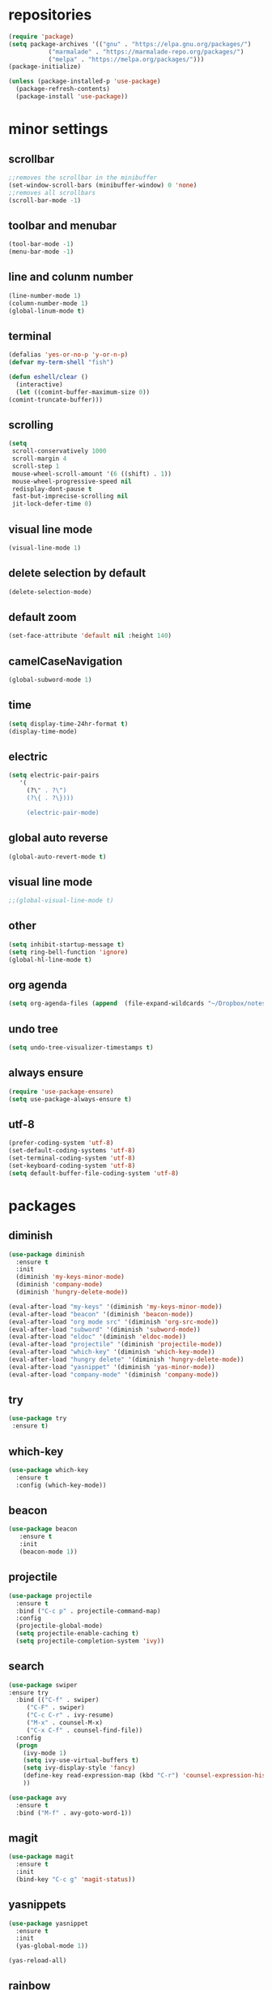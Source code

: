 * repositories
#+BEGIN_SRC emacs-lisp
  (require 'package)
  (setq package-archives '(("gnu" . "https://elpa.gnu.org/packages/")
			 ("marmalade" . "https://marmalade-repo.org/packages/")
			 ("melpa" . "https://melpa.org/packages/")))
  (package-initialize)

  (unless (package-installed-p 'use-package)
    (package-refresh-contents)
    (package-install 'use-package))
#+END_SRC
* minor settings
** scrollbar
   #+BEGIN_SRC emacs-lisp
   ;;removes the scrollbar in the minibuffer
   (set-window-scroll-bars (minibuffer-window) 0 'none)
   ;;removes all scrollbars
   (scroll-bar-mode -1)
   #+END_SRC
** toolbar and menubar
   #+BEGIN_SRC emacs-lisp
   (tool-bar-mode -1)
   (menu-bar-mode -1)
   #+END_SRC
** line and colunm number
   #+BEGIN_SRC emacs-lisp
   (line-number-mode 1)
   (column-number-mode 1)
   (global-linum-mode t)
   #+END_SRC
** terminal
   #+BEGIN_SRC emacs-lisp
     (defalias 'yes-or-no-p 'y-or-n-p)
     (defvar my-term-shell "fish")

     (defun eshell/clear ()
       (interactive)
       (let ((comint-buffer-maximum-size 0))
	 (comint-truncate-buffer)))
    #+END_SRC
** scrolling
   #+BEGIN_SRC emacs-lisp
     (setq
      scroll-conservatively 1000                     
      scroll-margin 4                                
      scroll-step 1                                  
      mouse-wheel-scroll-amount '(6 ((shift) . 1))   
      mouse-wheel-progressive-speed nil
      redisplay-dont-pause t
      fast-but-imprecise-scrolling nil
      jit-lock-defer-time 0)
   #+END_SRC
** visual line mode
#+BEGIN_SRC emacs-lisp
(visual-line-mode 1)
#+END_SRC
** delete selection by default
   #+BEGIN_SRC emacs-lisp
   (delete-selection-mode)
  #+END_SRC
** default zoom 
   #+BEGIN_SRC emacs-lisp
   (set-face-attribute 'default nil :height 140)
   #+END_SRC
** camelCaseNavigation
   #+BEGIN_SRC emacs-lisp
   (global-subword-mode 1)
   #+END_SRC
** time
  #+BEGIN_SRC emacs-lisp
    (setq display-time-24hr-format t)
    (display-time-mode)
  #+END_SRC
** electric
  #+BEGIN_SRC emacs-lisp
   (setq electric-pair-pairs
  	  '(
  	    (?\" . ?\")
  	    (?\{ . ?\})))

	    (electric-pair-mode)			   
  #+END_SRC
** global auto reverse
    #+BEGIN_SRC emacs-lisp
    (global-auto-revert-mode t)
    #+END_SRC
** visual line mode
#+BEGIN_SRC emacs-lisp
;;(global-visual-line-mode t)
#+END_SRC
** other
   #+BEGIN_SRC emacs-lisp
   (setq inhibit-startup-message t)
   (setq ring-bell-function 'ignore)
   (global-hl-line-mode t)
   #+END_SRC 
** org agenda
#+BEGIN_SRC emacs-lisp
(setq org-agenda-files (append  (file-expand-wildcards "~/Dropbox/notes/*.org")))
#+END_SRC
** undo tree
#+BEGIN_SRC emacs-lisp
(setq undo-tree-visualizer-timestamps t)
#+END_SRC
** always ensure
#+BEGIN_SRC emacs-lisp
(require 'use-package-ensure)
(setq use-package-always-ensure t)
#+END_SRC
** utf-8
#+BEGIN_SRC emacs-lisp
(prefer-coding-system 'utf-8)
(set-default-coding-systems 'utf-8)
(set-terminal-coding-system 'utf-8)
(set-keyboard-coding-system 'utf-8)
(setq default-buffer-file-coding-system 'utf-8)
#+END_SRC
* packages
** diminish
  #+BEGIN_SRC emacs-lisp
   (use-package diminish
     :ensure t
     :init
     (diminish 'my-keys-minor-mode)
     (diminish 'company-mode)
     (diminish 'hungry-delete-mode))

   (eval-after-load "my-keys" '(diminish 'my-keys-minor-mode))
   (eval-after-load "beacon" '(diminish 'beacon-mode))
   (eval-after-load "org mode src" '(diminish 'org-src-mode))
   (eval-after-load "subword" '(diminish 'subword-mode))
   (eval-after-load "eldoc" '(diminish 'eldoc-mode))
   (eval-after-load "projectile" '(diminish 'projectile-mode))
   (eval-after-load "which-key" '(diminish 'which-key-mode))
   (eval-after-load "hungry delete" '(diminish 'hungry-delete-mode))
   (eval-after-load "yasnippet" '(diminish 'yas-minor-mode))
   (eval-after-load "company-mode" '(diminish 'company-mode))
  #+END_SRC
** try
  #+BEGIN_SRC emacs-lisp
  (use-package try
   :ensure t)
  #+END_SRC
** which-key
#+BEGIN_SRC emacs-lisp
  (use-package which-key
    :ensure t
    :config (which-key-mode))
#+END_SRC
** beacon
  #+BEGIN_SRC emacs-lisp
  (use-package beacon
     :ensure t
     :init
     (beacon-mode 1))
  #+END_SRC
** projectile
  #+BEGIN_SRC emacs-lisp
    (use-package projectile
      :ensure t
      :bind ("C-c p" . projectile-command-map)
      :config
      (projectile-global-mode)
      (setq projectile-enable-caching t)
      (setq projectile-completion-system 'ivy))      

  #+END_SRC
** search
#+BEGIN_SRC emacs-lisp
  (use-package swiper
  :ensure try
    :bind (("C-f" . swiper)
	   ("C-F" . swiper)
	   ("C-c C-r" . ivy-resume)
	   ("M-x" . counsel-M-x)
	   ("C-x C-f" . counsel-find-file))
    :config
    (progn
      (ivy-mode 1)
      (setq ivy-use-virtual-buffers t)
      (setq ivy-display-style 'fancy)
      (define-key read-expression-map (kbd "C-r") 'counsel-expression-history)
      ))

  (use-package avy
    :ensure t
    :bind ("M-f" . avy-goto-word-1))
#+END_SRC
** magit
  #+BEGIN_SRC emacs-lisp
   (use-package magit
     :ensure t
     :init
     (bind-key "C-c g" 'magit-status))
  #+END_SRC
** yasnippets
  #+BEGIN_SRC emacs-lisp
   (use-package yasnippet
     :ensure t
     :init
     (yas-global-mode 1))
     
   (yas-reload-all)
  #+END_SRC
** rainbow
  #+BEGIN_SRC emacs-lisp
  (use-package rainbow-delimiters
   :ensure t
   :config 
   (add-hook 'prog-mode-hook 'rainbow-delimiters-mode))
  #+END_SRC
** hungry delete
  #+BEGIN_SRC emacs-lisp
   (use-package hungry-delete
     :ensure t
     :config
     (global-hungry-delete-mode))
  #+END_SRC
** flycheck
  #+BEGIN_SRC emacs-lisp
    (use-package flycheck
      :ensure t
      :init 
      (add-hook 'c++-mode-hook #'flycheck-mode))

    (use-package flycheck-clang-tidy
      :after flycheck
      :init
      (setq flycheck-clang-tidy-executable "/usr/local/bin/clang-tidy")
      :hook
      (flycheck-mode . flycheck-clang-tidy-setup))
  #+END_SRC
** dashboard
  #+BEGIN_SRC emacs-lisp
    (use-package dashboard
      :ensure t)

    (use-package dashboard
      :config
      (setq dashboard-items '((projects . 5)
			       (recents . 5)))
      (setq dashboard-startup-banner 1)
      (dashboard-setup-startup-hook))
  #+END_SRC

** expand region
    #+BEGIN_SRC emacs-lisp
      (use-package expand-region
	:ensure t)
    #+END_SRC
** switch window
    #+BEGIN_SRC emacs-lisp
      (use-package switch-window
	:ensure t
	:config
	(setq switch-window-input-style 'minibuffer)
	(setq switch-window-increase 4)
	(setq switch-window-threshold 2)
	(setq switch-window-shortcut-style 'qwerty)
	(setq switch-window-qwerty-shortcut
	      '("a", "o", "e", "u", "i", "d", "h", "t", "n", "s"))
	:bind
	([remap other-window] . switch-window))
    #+END_SRC
** spaceline
    #+BEGIN_SRC emacs-lisp
      (use-package spaceline
	:ensure t
	:init
	(setq powerline-default-separator 'slant)
	:config
	(spaceline-emacs-theme)
	(spaceline-toggle-minor-modes-off)
	(spaceline-toggle-buffer-size-off)
	(spaceline-toggle-evil-state-on))
    #+END_SRC
** lua
#+BEGIN_SRC emacs-lisp
  (use-package lua-mode
    :ensure t)

  (add-to-list 'auto-mode-alist '("\\.lua$" . lua-mode))
  (add-to-list 'interpreter-mode-alist '("lua" . lua-mode))
#+END_SRC
** typing
#+BEGIN_SRC emacs-lisp
  (use-package speed-type
    :ensure t)

#+END_SRC
** auto-update
#+BEGIN_SRC emacs-lisp
  (use-package auto-package-update
    :ensure t
    :config
    (setq auto-package-update-delete-old-versions t)
    (setq auto-package-update-hide-results t)
    (auto-package-update-maybe))
#+END_SRC
** Treemacs
#+begin_src emacs-lisp
  (use-package treemacs
    :ensure t
    :defer t
    :init
    (with-eval-after-load 'winum
      (define-key winum-keymap (kbd "M-0") #'treemacs-select-window))
    :config
    (progn
      (setq treemacs-collapse-dirs                 (if treemacs-python-executable 3 0)
	    treemacs-deferred-git-apply-delay      0.5
	    treemacs-directory-name-transformer    #'identity
	    treemacs-display-in-side-window        t
	    treemacs-eldoc-display                 t
	    treemacs-file-event-delay              5000
	    treemacs-file-extension-regex          treemacs-last-period-regex-value
	    treemacs-file-follow-delay             0.2
	    treemacs-file-name-transformer         #'identity
	    treemacs-follow-after-init             t
	    treemacs-git-command-pipe              ""
	    treemacs-goto-tag-strategy             'refetch-index
	    treemacs-indentation                   2
	    treemacs-indentation-string            " "
	    treemacs-is-never-other-window         nil
	    treemacs-max-git-entries               5000
	    treemacs-missing-project-action        'ask
	    treemacs-move-forward-on-expand        nil
	    treemacs-no-png-images                 nil
	    treemacs-no-delete-other-windows       t
	    treemacs-project-follow-cleanup        nil
	    treemacs-persist-file                  (expand-file-name ".cache/treemacs-persist" user-emacs-directory)
	    treemacs-position                      'left
	    treemacs-read-string-input             'from-child-frame
	    treemacs-recenter-distance             0.1
	    treemacs-recenter-after-file-follow    nil
	    treemacs-recenter-after-tag-follow     nil
	    treemacs-recenter-after-project-jump   'always
	    treemacs-recenter-after-project-expand 'on-distance
	    treemacs-show-cursor                   nil
	    treemacs-show-hidden-files             t
	    treemacs-silent-filewatch              nil
	    treemacs-silent-refresh                nil
	    treemacs-sorting                       'alphabetic-asc
	    treemacs-space-between-root-nodes      t
	    treemacs-tag-follow-cleanup            t
	    treemacs-tag-follow-delay              1.5
	    treemacs-user-mode-line-format         nil
	    treemacs-user-header-line-format       nil
	    treemacs-width                         35
	    treemacs-workspace-switch-cleanup      nil)

      ;; The default width and height of the icons is 22 pixels. If you are
      ;; using a Hi-DPI display, uncomment this to double the icon size.
      ;;(treemacs-resize-icons 44)

      (treemacs-follow-mode t)
      (treemacs-filewatch-mode t)
      (treemacs-fringe-indicator-mode 'always)
      (pcase (cons (not (null (executable-find "git")))
		   (not (null treemacs-python-executable)))
	(`(t . t)
	 (treemacs-git-mode 'deferred))
	(`(t . _)
	 (treemacs-git-mode 'simple))))
    :bind
    (:map global-map
	  ("M-0"       . treemacs-select-window)
	  ("C-x t 1"   . treemacs-delete-other-windows)
	  ("C-x t t"   . treemacs)
	  ("C-x t B"   . treemacs-bookmark)
	  ("C-x t C-t" . treemacs-find-file)
	  ("C-x t M-t" . treemacs-find-tag)))

  (use-package treemacs-projectile
    :after treemacs projectile
    :ensure t)
#+end_src
* theme
#+BEGIN_SRC emacs-lisp
  (use-package doom-themes
    :ensure t
    :config (load-theme 'doom-dracula t))
#+END_SRC

* ido counsel ivy

#+BEGIN_SRC emacs-lisp
  (setq indo-enable-flex-matching t)
  (setq ido-everywhere t)
  (ido-mode 1)

  (defalias 'list-buffers 'ibuffer)
  (use-package counsel  
    :ensure t)

  (use-package ivy
    :ensure t
    :diminish (ivy-mode)
    :bind (("C-x b" . ivy-switch-buffer))
    :config
    (ivy-mode 1)
    (setq ivy-use-virtual-buffers t)
    (setq ivy-display-style 'fancy))
#+END_SRC
* org-mode
** babel
   #+BEGIN_SRC emacs-lisp
  (org-babel-do-load-languages
   'org-babel-load-languages
   '((C . t)
     (python . t)
     (lua . t)
  ))
   #+END_SRC
** org bullets
   #+BEGIN_SRC emacs-lisp
  (use-package org-bullets
    :ensure t
    :init
    (add-hook 'org-mode-hook (lambda ()
			       (org-bullets-mode 1))))

  (setq org-hide-emphasis-markers t)
 (font-lock-add-keywords 'org-mode
			  '(("^ +\\([-*]\\) "
			     (0 (prog1 () (compose-region (match-beginning 1) (match-end 1) "•"))))))
   #+END_SRC
** timestamp export
   #+BEGIN_SRC emacs-lisp
  (setq org-time-stamp-custom-formats
	'("<%d/%m/%y>" . "<%d/%m/%y %H:%M:%S>"))



  (defun org-export-filter-timestamp-remove-brackets (timestamp backend info)
    (cond
     ((org-export-derived-backend-p backend 'latex)
      (replace-regexp-in-string "[<>]\\|[][]" "" timestamp))
     ((org-export-derived-backend-p backend 'html)
      (replace-regexp-in-string "&[lg]t;\\|[][]" "" timestamp))))

  (eval-after-load 'ox '(add-to-list
			 'org-export-filter-timestamp-functions
			 'org-export-filter-timestamp-remove-brackets))

  (setq-default org-display-custom-times t)
   #+END_SRC
** latex export
   #+BEGIN_SRC emacs-lisp
     (require 'org)
     (require 'ox-latex)
     (setq org-format-latex-options (plist-put org-format-latex-options :scale 2.0))
(let ((dvipng--plist (alist-get 'dvipng org-preview-latex-process-alist)))
  (plist-put dvipng--plist :use-xcolor t)
  (plist-put dvipng--plist :image-converter '("dvipng -D %D -T tight -o %O %f")))
     (add-to-list 'org-latex-packages-alist '("" "minted"))
     (setq org-latex-listings 'minted) 
     (setq org-src-fontify-natively t)
     (add-to-list 'org-latex-packages-alist '("" "listingsutf8"))
     (setq org-latex-pdf-process
	   '("pdflatex -shell-escape -interaction nonstopmode -output-directory %o %f"
	     "pdflatex -shell-escape -interaction nonstopmode -output-directory %o %f"
	     "pdflatex -shell-escape -interaction nonstopmode -output-directory %o %f"))
   #+END_SRC

** reveal js
   #+BEGIN_SRC emacs-lisp
     (setq org-reveal-root (expand-file-name "~/.emacs.d/reveal.js/"))

     (use-package ox-reveal
       :ensure t)

     (use-package htmlize
       :ensure t
       :config
       (setq org-html-htmlize-output-type 'css)
       (setq org-html-htmlize-font-prefix "org-"))

     (setq org-reveal-mathjax t)

     (setq org-src-window-setup 'current-window)
   #+END_SRC

** prevent edits
   #+BEGIN_SRC emacs-lisp
     (setq-default org-catch-invisible-edits 'show-and-error)
   #+END_SRC
* functions
** kill a whole word
   #+BEGIN_SRC emacs-lisp
    (defun kill-whole-word()
      (interactive)
      (backward-word)
      (kill-word 1))
    (global-set-key (kbd "C-c w w") 'kill-whole-word)
   #+END_SRC
** reload
   #+BEGIN_SRC emacs-lisp
    ;;f has to be lowercase btw
      (defun config-reload()
	(interactive)
	(org-babel-load-file (expand-file-name "~/.emacs.d/settings.org")))
      (global-set-key (kbd "<f5>") 'config-reload)
   #+END_SRC
** window
*** split horizontally 
    #+BEGIN_SRC emacs-lisp
	(defun split-and-follow-horizontally ()
	  (interactive)
	  (split-window-below)
	  (balance-windows)
	  (other-window 1))
	
    #+END_SRC
*** split vertically
    #+BEGIN_SRC emacs-lisp
	(defun split-and-follow-vertically ()
	    (interactive)
	    (split-window-right)
	    (balance-windows)
	    (other-window 1))
	    ;;two versions so it works anyway if I press 3 too fast
	(global-set-key (kbd "C-c 3") 'split-and-follow-vertically)
	(global-set-key (kbd "C-c C-3") 'split-and-follow-vertically)
    #+END_SRC
** duplicate line
   #+BEGIN_SRC emacs-lisp
 (defun duplicate-line ()
   (interactive)
   (let ((col (current-column)))
     (move-beginning-of-line 1)
     (kill-line)
     (yank)
     (newline)
     (yank)
     (move-to-column col)))

 (global-set-key (kbd "C-c h") 'duplicate-line)

   #+END_SRC
** move line
   #+BEGIN_SRC emacs-lisp
  (defun move-text-internal (arg)
     (cond
      ((and mark-active transient-mark-mode)
       (if (> (point) (mark))
	      (exchange-point-and-mark))
       (let ((column (current-column))
		(text (delete-and-extract-region (point) (mark))))
	 (forward-line arg)
	 (move-to-column column t)
	 (set-mark (point))
	 (insert text)
	 (exchange-point-and-mark)
	 (setq deactivate-mark nil)))
      (t
       (beginning-of-line)
       (when (or (> arg 0) (not (bobp)))
	 (forward-line)
	 (when (or (< arg 0) (not (eobp)))
	      (transpose-lines arg))
	 (forward-line -1)))))

  (defun move-text-down (arg)
     "Move region (transient-mark-mode active) or current line
    arg lines down."
     (interactive "*p")
     (move-text-internal arg))

  (defun move-text-up (arg)
     "Move region (transient-mark-mode active) or current line
    arg lines up."
     (interactive "*p")
     (move-text-internal (- arg)))

  (defun move-text-internal (arg)
     (cond
      ((and mark-active transient-mark-mode)
       (if (> (point) (mark))
	      (exchange-point-and-mark))
       (let ((column (current-column))
		(text (delete-and-extract-region (point) (mark))))
	 (forward-line arg)
	 (move-to-column column t)
	 (set-mark (point))
	 (insert text)
	 (exchange-point-and-mark)
	 (setq deactivate-mark nil)))
      (t
       (beginning-of-line)
       (when (or (> arg 0) (not (bobp)))
	 (forward-line)
	 (when (or (< arg 0) (not (eobp)))
	      (transpose-lines arg))
	 (forward-line -1)))))

  (defun move-text-down (arg)
     "Move region (transient-mark-mode active) or current line
    arg lines down."
     (interactive "*p")
     (move-text-internal arg))

  (defun move-text-up (arg)
     "Move region (transient-mark-mode active) or current line
    arg lines up."
     (interactive "*p")
     (move-text-internal (- arg)))

  (global-set-key (kbd "C-c c") 'move-text-up)
  (global-set-key (kbd "C-c t") 'move-text-down)
   #+END_SRC
** narrowing
   #+BEGIN_SRC emacs-lisp
(defvar-local narrow-reindent--point-min 0)
(defvar-local narrow-reindent--point-max 0)
(defvar-local narrow-reindent--indent-amount 0)

(define-minor-mode narrow-reindent-mode
  "Toggle Narrow-Reindent mode.
When Narrow-Reindent mode is active, after narrowing the buffer
is re-indented. After widening, this narrowed region is
re-indented again. This mode uses the `indent-region' to perform
indentation."
  :lighter " NaRe"
  :group 'narrow-reindent
  :init-value nil
  ;; Advice is inherently global. Did not know that during first writing. There
  ;; are no narrow hooks. Not super sure about this method now. Regardless, it
  ;; works.
  (advice-add #'narrow-to-defun :after #'narrow-reindent--after-narrow)
  (advice-add #'narrow-to-page :after #'narrow-reindent--after-narrow)
  (advice-add #'narrow-to-region :after #'narrow-reindent--after-narrow)
  (advice-add #'widen :before #'narrow-reindent--before-widen))

(defmacro without-undo (&rest forms)
  "Executes FORMS with a temporary buffer-undo-list that is discarded afterwards.
Taken from http://www.emacswiki.org/emacs/UndoCommands with some
modifications."
`(let* ((buffer-undo-list)
          (modified (buffer-modified-p))
          (inhibit-read-only t))
   (unwind-protect
       (progn ,@forms)
     (set-buffer-modified-p modified)) ()))

(defun narrow-reindent--after-narrow (&rest _r)
  "Indent narrowed buffer. This function is used as advice for
`narrow-to-defun' and friends."
  (when narrow-reindent-mode
    (let ((beg (point-min))
          (end (point-max)))
      (setq narrow-reindent--point-min beg)
      (setq narrow-reindent--point-max end)
      (setq narrow-reindent--indent-amount (indent-rigidly--current-indentation beg end))
      (without-undo
       (indent-rigidly beg end (- narrow-reindent--indent-amount))))))

(defun narrow-reindent--before-widen (&rest _r)
  "Indent the region that the buffer was narrowed to. This
function is used as advice for `widen'."
  (when narrow-reindent-mode
    (without-undo
     (indent-rigidly narrow-reindent--point-min narrow-reindent--point-max narrow-reindent--indent-amount))))

(provide 'narrow-reindent)
   #+END_SRC
* Cmake
#+BEGIN_SRC emacs-lisp
  (use-package cmake-mode
    :mode ("CMakeLists\\.txt\\'" "\\.cmake\\'"))

  (use-package cmake-font-lock
    :after (cmake-mode)
    :hook (cmake-mode . cmake-font-lock-activate))
#+END_SRC
* languages
** C++
  #+BEGIN_SRC emacs-lisp
    (use-package clang-format
      :ensure t
      :commands clang-format clang-format-buffer clang-format-region)

    (fset 'c++-indent-region 'clang-format-region)

    (use-package modern-cpp-font-lock
      :ensure t
      :hook (c++-mode . modern-c++-font-lock-mode))

    (defun clang-format-save-hook-for-this-buffer ()
      "Create a buffer local save hook."
      (add-hook 'before-save-hook
	(lambda ()
	  (progn
	    (when (locate-dominating-file "." ".clang-format")
	      (clang-format-buffer))
	    ;; Continue to save.
	    nil))
	nil
	;; Buffer local hook.
	t))

    (add-hook 'c-mode-hook (lambda () (clang-format-save-hook-for-this-buffer))
	      (add-hook 'c++-mode-hook (lambda () (clang-format-save-hook-for-this-buffer))))
  #+END_SRC
** lua
#+BEGIN_SRC emacs-lisp
    (add-hook 'lua-mode-hook 
	      (lambda () (unless (fboundp 'lua-calculate-indentation-right-shift-next)
			   (load-file (locate-file "my-lua.el" load-path)))))
#+END_SRC
** company
   #+BEGIN_SRC emacs-lisp
     (use-package company
       :diminish ""
       :ensure t
       :config
       (setq company-transformers nil)
       (setq company-lsp-cache-candidates nil)
       (setq company-lsp-async t)
       (setq company-lsp-enable-snippet t)
       (setq company-lsp-enable-recompletion t)
       (setq company-dabbrev-downcase 0)
       (setq company-idle-delay 0)
       (setq company-minimum-prefix-length 1)
       (global-company-mode t))

     (setq company-backends
	   '((company-files          ; files & directory
	      company-keywords       ; keywords
	      company-capf
	      company-yasnippet)
	     (company-abbrev company-dabbrev)))

     (with-eval-after-load 'company
       (define-key company-active-map (kbd "M-n") nil)
       (define-key company-active-map (kbd "M-p") nil)
       (define-key company-active-map (kbd "H-i") 'company-select-previous)
       (define-key company-active-map (kbd "C-k") 'company-select-next))

   #+END_SRC
** lsp
   #+BEGIN_SRC emacs-lisp
     (use-package lsp-mode
       :ensure t
       :init
       (setq lsp-prefer-capf t)
       (setq lsp-idle-delay 0.500)
       (setq lsp-auto-guess-root nil)
       :commands lsp
       :hook (prog-mode . lsp)
       :config 
       (setq lsp-disabled-clients '(clangd)))


     (use-package lsp-ui
       :ensure t 
       :commands lsp-ui-mode
       :custom-face
       (lsp-ui-doc-background ((t (:background nil))))
       (lsp-ui-doc-header ((t (:inherit (font-lock-string-face italic)))))
       :init (setq lsp-ui-doc-enable t
		   lsp-ui-doc-header t
		   lsp-ui-doc-include-signature t
		   lsp-ui-doc-position 'top
		   lsp-ui-doc-use-webkit t
		   lsp-ui-doc-border (face-foreground 'default)
		   lsp-ui-doc-delay 2
		   lsp-ui-sideline-show-diagnostics t 
		   lsp-ui-sideline-show-code-actions t
		   lsp-ui-sideline-update-mode t))

     (setq gc-cons-threshold 100000000)
     (setq read-process-output-max (* 1024 1024)) ;; 1mb

     (use-package lsp-pyright
       :after lsp-mode
       :custom
       (lsp-pyright-auto-import-completions nil)
       (lsp-pyright-typechecking-mode "off"))

   #+END_SRC
* keybindings
  #+BEGIN_SRC emacs-lisp

    (define-key ivy-minibuffer-map [escape] 'minibuffer-keyboard-quit)

      (defvar my-keys-minor-mode-map
	(let ((map (make-sparse-keymap)))
	  (define-key map (kbd "C-z") 'undo)
	  (define-key map (kbd "C-s") 'save-buffer)
	  (define-key map (kbd "C-c C-f") 'counsel-find-file)
	  (define-key map (kbd "C-c r j") 'jump-to-register)
	  (define-key map (kbd "C-v") (kbd "C-y"))
	  (define-key map (kbd "C-c l") 'universal-argument)
	  (define-key map (kbd "C-c C-;") 'clang-format-buffer)

	  (define-key map (kbd "C-c n") 'org-toggle-latex-fragement)

	  (define-key map (kbd "C-p") 'recenter-top-bottom)
	  (define-key map (kbd "<C-return>") 'lsp-find-definition)

	  (define-key map (kbd "C-c l") 'recenter)

	  ;;Tab = C-i thing
	  (define-key input-decode-map (kbd "C-i") (kbd "H-i"))
	  (define-key input-decode-map (kbd "C-SPC") (kbd "C-c"))

	  ;;switching frame and stuff
	  (define-key map (kbd "C-c o") 'switch-window)
	  (define-key map (kbd "C-c C-o") 'switch-window)
	  (define-key map (kbd "C-c a") 'ff-find-other-file)
	  (define-key map (kbd "C-c e") 'other-frame)

	  ;;switch buffer
	  (define-key map (kbd "C-c b") 'ivy-switch-buffer)
	  (define-key map (kbd "C-c C-b") 'ivy-switch-buffer)

	  ;;copy/cut paste	
	  (define-key map (kbd "C-c C-y") 'kill-ring-save)
	  (define-key map (kbd "C-c f") 'kill-region)

	  ;;navigation by one
	  (define-key map (kbd "H-i") 'previous-line)
	  (define-key map (kbd "C-k") 'next-line)
	  (define-key map (kbd "C-j") 'backward-char)
	  (define-key map (kbd "C-l") 'forward-char)

	  ;;navigation by one element
	  (define-key map (kbd "M-i") 'backward-sentence)	
	  (define-key map (kbd "M-k") 'forward-sentence)
	  (define-key map (kbd "M-j") 'backward-word)
	  (define-key map (kbd "M-l") 'forward-word)

	  ;;move to end of *
	  (define-key map (kbd "C-u") 'move-beginning-of-line)
	  (define-key map (kbd "C-o") 'move-end-of-line)
	  (define-key map (kbd "M-u") 'beginning-of-buffer)
	  (define-key map (kbd "M-o") 'end-of-buffer)

	  ;;expand region
	  (define-key map (kbd "C-e") 'er/expand-region)
	  (define-key map (kbd "C-r") 'er/contract-region)

	  (define-key map (kbd "C-b") 'avy-goto-char)

	  ;;resizing windows
	  (define-key map (kbd "C-c r h e") 'enlarge-window-horizontally)
	  (define-key map (kbd "C-c r h s") 'shrink-window-horizontally)
	  (define-key map (kbd "C-c r v e") 'enlarge-window)
	  (define-key map (kbd "C-c r v s") 'shrink-window)
	  (define-key map (kbd "C-c r b") 'balance-windows)

	  (define-key map (kbd "C-c z +") 'text-scale-increase)
	  (define-key map (kbd "C-c z -") 'text-scale-decrease)

	  ;;frames
	  (define-key map (kbd "C-c 4 1") 'delete-other-frames)
	  (define-key map (kbd "C-c 4 0") 'delete-frame)
	  (define-key map (kbd "C-c 4 u") 'projectile-find-file-other-frame)
	  (define-key map (kbd "C-c 4 2") 'find-file-other-frame)
	  (define-key map (kbd "C-c 4 3") 'find-file-other-frame)
	  map)
	"my-keys-minor-mode keymap.")

      (define-minor-mode my-keys-minor-mode
	"my-keys-minor-mode keymap"
	:init-value t
	:lighter " my-keys")

      (my-keys-minor-mode 1)

      (use-package key-chord  
	:ensure t
	:config
	(key-chord-mode 1)
	(setq key-chord-two-keys-delay .05
	      key-chord-one-key-delay .15)
	;;Window management
	(key-chord-define-global " 0" 'delete-window)
	(key-chord-define-global " 1" 'delete-other-windows)
	(key-chord-define-global " 2" 'split-and-follow-horizontally)
	(key-chord-define-global " 3" 'split-and-follow-vertically)
	;;command
	(key-chord-define-global " c" 'execute-extended-command)
	;; mark
	(key-chord-define-global " m" 'set-mark-command)
	(key-chord-define-global " b" 'ivy-switch-buffer)
	;;misc
	(key-chord-define-global "FF" 'swiper)
	(key-chord-define-global " f" 'counsel-find-file)
	(key-chord-define-global " q"  ctl-x-map)
	(key-chord-define-global " j" mode-specific-map))

 #+END_SRC

* registers
  #+BEGIN_SRC emacs-lisp
  (set-register ?e(cons 'file "~/.emacs.d/settings.org"))
  (set-register ?n(cons 'file "~/Dropbox/notes/todo.org"))
  #+END_SRC
